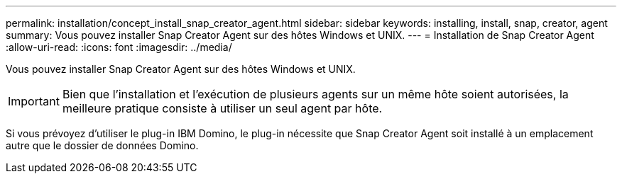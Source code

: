 ---
permalink: installation/concept_install_snap_creator_agent.html 
sidebar: sidebar 
keywords: installing, install, snap, creator, agent 
summary: Vous pouvez installer Snap Creator Agent sur des hôtes Windows et UNIX. 
---
= Installation de Snap Creator Agent
:allow-uri-read: 
:icons: font
:imagesdir: ../media/


[role="lead"]
Vous pouvez installer Snap Creator Agent sur des hôtes Windows et UNIX.


IMPORTANT: Bien que l'installation et l'exécution de plusieurs agents sur un même hôte soient autorisées, la meilleure pratique consiste à utiliser un seul agent par hôte.

Si vous prévoyez d'utiliser le plug-in IBM Domino, le plug-in nécessite que Snap Creator Agent soit installé à un emplacement autre que le dossier de données Domino.
